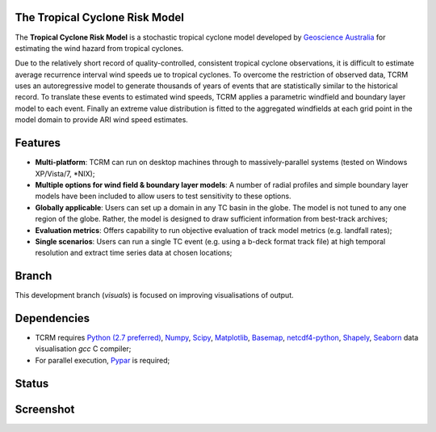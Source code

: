 The Tropical Cyclone Risk Model
===============================

The **Tropical Cyclone Risk Model** is a stochastic tropical cyclone 
model developed by
`Geoscience Australia <http://www.ga.gov.au>`_ for
estimating the wind hazard from tropical cyclones. 


Due to the relatively short record of quality-controlled, consistent tropical 
cyclone observations, it is difficult to estimate average recurrence interval 
wind speeds ue to tropical cyclones. To overcome the restriction of observed 
data, TCRM uses an autoregressive model to generate thousands of years of 
events that are statistically similar to the historical record. To translate 
these events to estimated wind speeds, TCRM applies a parametric windfield and 
boundary layer model to each event. Finally an extreme value distribution is 
fitted to the aggregated windfields at each grid point in the model domain to 
provide ARI wind speed estimates. 


Features
========


* **Multi-platform**: TCRM can run on desktop machines through to massively-parallel systems (tested on Windows XP/Vista/7, \*NIX);
* **Multiple options for wind field & boundary layer models**: A number of radial profiles and simple boundary layer models have been included to allow users to test sensitivity to these options.
* **Globally applicable**: Users can set up a domain in any TC basin in the globe. The model is not tuned to any one region of the globe. Rather, the model is designed to draw sufficient information from best-track archives;
* **Evaluation metrics**: Offers capability to run objective evaluation of track model metrics (e.g. landfall rates);
* **Single scenarios**: Users can run a single TC event (e.g. using a b-deck format track file) at high temporal resolution and extract time series data at chosen locations;

Branch
======

This development branch (`visuals`) is focused on improving visualisations of output. 

Dependencies
============

* TCRM requires `Python (2.7 preferred) <https://www.python.org/>`_,
  `Numpy <http://www.numpy.org/>`_, `Scipy <http://www.scipy.org/>`_,
  `Matplotlib <http://matplotlib.org/>`_, `Basemap
  <http://matplotlib.org/basemap/index.html>`_, `netcdf4-python
  <https://code.google.com/p/netcdf4-python/>`_, 
  `Shapely <https://github.com/Toblerity/Shapely>`_,
  `Seaborn <http://stanford.edu/~mwaskom/software/seaborn/index.html>`_ data visualisation
  `gcc` C compiler;
* For parallel execution, `Pypar <http://github.com/daleroberts/pypar>`_ is required;

Status
======

.. image:: https://travis-ci.org/GeoscienceAustralia/tcrm.svg?branch=visuals
    :target: https://travis-ci.org/GeoscienceAustralia/tcrm

Screenshot
==========

.. image:: https://rawgithub.com/GeoscienceAustralia/tcrm/master/docs/screenshot.png

